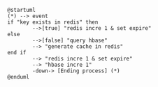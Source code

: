 #+BEGIN_SRC plantuml :file incre_counter.png
@startuml
(*) --> event
if "key exists in redis" then
        -->[true] "redis incre 1 & set expire"
else
        -->[false] "query hbase"
        --> "generate cache in redis"
end if
        --> "redis incre 1 & set expire"
        --> "hbase incre 1"
        -down-> [Ending process] (*)
@enduml
#+END_SRC

#+RESULTS:
[[file:incre_counter.png]]
